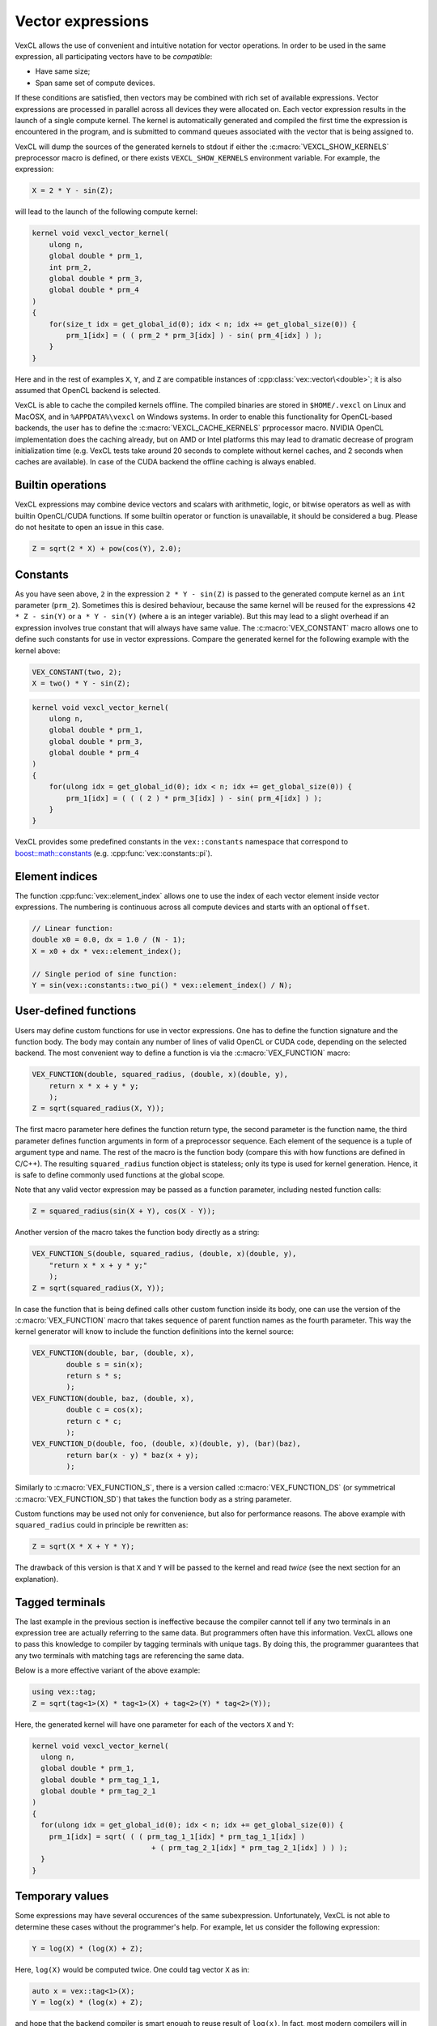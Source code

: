 Vector expressions
==================

VexCL allows the use of convenient and intuitive notation for vector
operations. In order to be used in the same expression, all participating
vectors have to be `compatible`:

- Have same size;
- Span same set of compute devices.

If these conditions are satisfied, then vectors may be combined with rich set
of available expressions. Vector expressions are processed in parallel across
all devices they were allocated on. Each vector expression results in the
launch of a single compute kernel. The kernel is automatically generated and
compiled the first time the expression is encountered in the program, and is
submitted to command queues associated with the vector that is being assigned
to.

VexCL will dump the sources of the generated kernels to stdout if either the
:c:macro:`VEXCL_SHOW_KERNELS` preprocessor macro is defined, or there exists
``VEXCL_SHOW_KERNELS`` environment variable. For example, the expression:

.. code-block:: cpp

    X = 2 * Y - sin(Z);

will lead to the launch of the following compute kernel:

.. code-block:: cpp

    kernel void vexcl_vector_kernel(
        ulong n,
        global double * prm_1,
        int prm_2,
        global double * prm_3,
        global double * prm_4
    )
    {
        for(size_t idx = get_global_id(0); idx < n; idx += get_global_size(0)) {
            prm_1[idx] = ( ( prm_2 * prm_3[idx] ) - sin( prm_4[idx] ) );
        }
    }

Here and in the rest of examples ``X``, ``Y``, and ``Z`` are compatible
instances of :cpp:class:`vex::vector\<double>`; it is also assumed that OpenCL
backend is selected.

VexCL is able to cache the compiled kernels offline. The compiled binaries are
stored in ``$HOME/.vexcl`` on Linux and MacOSX, and in ``%APPDATA%\vexcl`` on
Windows systems. In order to enable this functionality for OpenCL-based
backends, the user has to define the :c:macro:`VEXCL_CACHE_KERNELS` prprocessor
macro. NVIDIA OpenCL implementation does the caching already, but on AMD or
Intel platforms this may lead to dramatic decrease of program initialization
time (e.g. VexCL tests take around 20 seconds to complete without kernel
caches, and 2 seconds when caches are available). In case of the CUDA backend
the offline caching is always enabled.

.. c:macro:: VEXCL_SHOW_KERNELS

    When defined, VexCL will dump source code of the generated kernels to
    stdout. Same effect may be achieved by exporting an environment variable
    with the same name.

.. c:macro:: VEXCL_CACHE_KERNELS

    When defined, VexCL will use offline cache to store the compiled kernels.
    The first time a kernel is compiled on the system, its binaries are saved
    to the cache folder (``$HOME/.vexcl`` on Unix-like systems;
    ``%APPDATA%\vexcl`` on Windows). Next time the program is run, the binaries
    will be obtained from the cache, thus speeding up the program startup.

Builtin operations
------------------

VexCL expressions may combine device vectors and scalars with arithmetic,
logic, or bitwise operators as well as with builtin OpenCL/CUDA functions. If
some builtin operator or function is unavailable, it should be considered a
bug.  Please do not hesitate to open an issue in this case.

.. code-block:: cpp

    Z = sqrt(2 * X) + pow(cos(Y), 2.0);

Constants
---------

As you have seen above, ``2`` in the expression ``2 * Y - sin(Z)`` is passed to
the generated compute kernel as an ``int`` parameter (``prm_2``). Sometimes
this is desired behaviour, because the same kernel will be reused for the
expressions ``42 * Z - sin(Y)`` or ``a * Y - sin(Y)`` (where ``a`` is an
integer variable). But this may lead to a slight overhead if an expression
involves true constant that will always have same value. The
:c:macro:`VEX_CONSTANT` macro allows one to define such constants for use in
vector expressions. Compare the generated kernel for the following example with
the kernel above:

.. code-block:: cpp

    VEX_CONSTANT(two, 2);
    X = two() * Y - sin(Z);

.. code-block:: cpp

    kernel void vexcl_vector_kernel(
        ulong n,
        global double * prm_1,
        global double * prm_3,
        global double * prm_4
    )
    {
        for(ulong idx = get_global_id(0); idx < n; idx += get_global_size(0)) {
            prm_1[idx] = ( ( ( 2 ) * prm_3[idx] ) - sin( prm_4[idx] ) );
        }
    }

VexCL provides some predefined constants in the ``vex::constants`` namespace
that correspond to `boost::math::constants`_ (e.g.
:cpp:func:`vex::constants::pi`).

.. doxygendefine:: VEX_CONSTANT

.. _`boost::math::constants`: http://www.boost.org/doc/libs/release/libs/math/doc/html/math_toolkit/constants.html

Element indices
---------------

The function :cpp:func:`vex::element_index` allows one to use the index
of each vector element inside vector expressions. The numbering is continuous
across all compute devices and starts with an optional ``offset``.

.. code-block:: cpp

    // Linear function:
    double x0 = 0.0, dx = 1.0 / (N - 1);
    X = x0 + dx * vex::element_index();

    // Single period of sine function:
    Y = sin(vex::constants::two_pi() * vex::element_index() / N);

.. doxygenfunction:: vex::element_index

User-defined functions
----------------------

Users may define custom functions for use in vector expressions. One has to
define the function signature and the function body. The body may contain any
number of lines of valid OpenCL or CUDA code, depending on the selected
backend. The most convenient way to define a function is via the
:c:macro:`VEX_FUNCTION` macro:

.. code-block:: cpp

    VEX_FUNCTION(double, squared_radius, (double, x)(double, y),
        return x * x + y * y;
        );
    Z = sqrt(squared_radius(X, Y));

The first macro parameter here defines the function return type, the second
parameter is the function name, the third parameter defines function arguments
in form of a preprocessor sequence. Each element of the sequence is a tuple of
argument type and name. The rest of the macro is the function body (compare
this with how functions are defined in C/C++).  The resulting
``squared_radius`` function object is stateless; only its type is used for
kernel generation.  Hence, it is safe to define commonly used functions at the
global scope.

Note that any valid vector expression may be passed as a function parameter,
including nested function calls:

.. code-block:: cpp

    Z = squared_radius(sin(X + Y), cos(X - Y));


Another version of the macro takes the function body directly as a string:

.. code-block:: cpp

    VEX_FUNCTION_S(double, squared_radius, (double, x)(double, y),
        "return x * x + y * y;"
        );
    Z = sqrt(squared_radius(X, Y));

In case the function that is being defined calls other custom function inside
its body, one can use the version of the :c:macro:`VEX_FUNCTION` macro that
takes sequence of parent function names as the fourth parameter. This way the
kernel generator will know to include the function definitions into the kernel
source:

.. code-block:: cpp

    VEX_FUNCTION(double, bar, (double, x),
            double s = sin(x);
            return s * s;
            );
    VEX_FUNCTION(double, baz, (double, x),
            double c = cos(x);
            return c * c;
            );
    VEX_FUNCTION_D(double, foo, (double, x)(double, y), (bar)(baz),
            return bar(x - y) * baz(x + y);
            );


Similarly to :c:macro:`VEX_FUNCTION_S`, there is a version called
:c:macro:`VEX_FUNCTION_DS` (or symmetrical :c:macro:`VEX_FUNCTION_SD`) that
takes the function body as a string parameter.

Custom functions may be used not only for convenience, but also for performance
reasons. The above example with ``squared_radius`` could in principle be
rewritten as:

.. code-block:: cpp

    Z = sqrt(X * X + Y * Y);

The drawback of this version is that ``X`` and ``Y`` will be passed to the
kernel and read `twice` (see the next section for an explanation).

.. doxygendefine:: VEX_FUNCTION
.. doxygendefine:: VEX_FUNCTION_S
.. doxygendefine:: VEX_FUNCTION_D
.. doxygendefine:: VEX_FUNCTION_SD
.. doxygendefine:: VEX_STRINGIZE_SOURCE

Tagged terminals
----------------

The last example in the previous section is ineffective because the compiler
cannot tell if any two terminals in an expression tree are actually referring
to the same data. But programmers often have this information. VexCL allows one
to pass this knowledge to compiler by tagging terminals with unique tags.  By
doing this, the programmer guarantees that any two terminals with matching tags
are referencing the same data.

Below is a more effective variant of the above example:

.. code-block:: cpp

    using vex::tag;
    Z = sqrt(tag<1>(X) * tag<1>(X) + tag<2>(Y) * tag<2>(Y));

Here, the generated kernel will have one parameter for each of the vectors
``X`` and ``Y``:

.. code-block:: cpp

    kernel void vexcl_vector_kernel(
      ulong n,
      global double * prm_1,
      global double * prm_tag_1_1,
      global double * prm_tag_2_1
    )
    {
      for(ulong idx = get_global_id(0); idx < n; idx += get_global_size(0)) {
	prm_1[idx] = sqrt( ( ( prm_tag_1_1[idx] * prm_tag_1_1[idx] )
				+ ( prm_tag_2_1[idx] * prm_tag_2_1[idx] ) ) );
      }
    }

.. doxygenfunction:: vex::tag

Temporary values
----------------

Some expressions may have several occurences of the same subexpression.
Unfortunately, VexCL is not able to determine these cases without the
programmer's help. For example, let us consider the following expression:

.. code-block:: cpp

    Y = log(X) * (log(X) + Z);

Here, ``log(X)`` would be computed twice. One could tag vector ``X`` as in:

.. code-block:: cpp

    auto x = vex::tag<1>(X);
    Y = log(x) * (log(x) + Z);

and hope that the backend compiler is smart enough to reuse result of
``log(x)``.  In fact, most modern compilers will in this simple case. But in
harder cases it is possible to explicitly tell VexCL to store the result of a
subexpression in a local variable and reuse it. The
:cpp:func:`vex::make_temp\<size_t>` function template serves this purpose:

.. code-block:: cpp

    auto tmp1 = vex::make_temp<1>( sin(X) );
    auto tmp2 = vex::make_temp<2>( cos(X) );
    Y = (tmp1 - tmp2) * (tmp1 + tmp2);

This will result in the following kernel:

.. code-block:: cpp

    kernel void vexcl_vector_kernel(
      ulong n,
      global double * prm_1,
      global double * prm_2_1,
      global double * prm_3_1
    )
    {
      for(ulong idx = get_global_id(0); idx < n; idx += get_global_size(0))
      {
	double temp_1 = sin( prm_2_1[idx] );
	double temp_2 = cos( prm_3_1[idx] );
	prm_1[idx] = ( ( temp_1 - temp_2 ) * ( temp_1 + temp_2 ) );
      }
    }

Any valid vector or multivector expression (but not additive expressions, such
as sparse matrix-vector products) may be wrapped into a
:cpp:func:`vex::make_temp` call.

.. doxygenfunction:: vex::make_temp


Raw pointers [#sd]_
-------------------

Most of the expressions in VexCL are element-wise. That is, the user describes
what needs to be done on an element-by-element basis, and has no access to
neighboring elements. :cpp:func:`vex::raw_pointer` allows to use pointer
arithmetic with either :cpp:class:`vex::vector\<T>` or
:cpp:class:`vex::svm_vector\<T>`.

.. rubric:: The :math:`N`-body problem

Let us consider the :math:`N`-body problem as an example. The :math:`N`-body
problem considers :math:`N` point masses, :math:`m_i,\;i=1,2,\ldots,N` in three
dimensional space :math:`\mathbb{R}^3` moving under the influence of mutual
gravitational attraction. Each mass :math:`m_i` has a position vector
:math:`\vec q_i`. `Newton's law of gravity`_ says that the gravitational force
felt on mass :math:`m_i` by a single mass :math:`m_j` is given by

.. math::

    \vec F_{ij} = \frac{G m_i m_j (\vec q_j - \vec q_i)}
    {||\vec q_j - \vec q_i||^3},

where :math:`G` is the `gravitational constant`_ and
:math:`||\vec q_j - \vec q_i||` is the the distance between :math:`\vec q_i`
and :math:`\vec q_j`.

We can find the total force acting on mass :math:`m_i` by summing over all masses:

.. math::

    \vec F_i = \sum\limits_{j=1,j \neq i}^N \frac{G m_i m_j (\vec q_j - \vec q_i)}
    {||\vec q_j - \vec q_i||^3}.

.. _`Newton's law of gravity`: https://en.wikipedia.org/wiki/Newton%27s_law_of_gravity
.. _`gravitational constant`: https://en.wikipedia.org/wiki/Gravitational_constant

In VexCL, we can encode the formula above with the following custom function:

.. code-block:: cpp

    vex::vector<double>     m(ctx, n);
    vex::vector<cl_double3> q(ctx, n), f(ctx, n);

    VEX_FUNCTION(cl_double3, force, (size_t, n)(size_t, i)(double*, m)(cl_double3*, q),
        const double G = 6.674e-11;

        double3 sum = {0.0, 0.0, 0.0};
        double  m_i = m[i];
        double3 q_i = q[i];

        for(size_t j = 0; j < n; ++j) {
            if (j == i) continue;

            double  m_j = m[j];
            double3 d   = q[j] - q_i;
            double  r   = length(d);

            sum += G * m_i * m_j * d / (r * r * r);
        }
        return sum;
        );

    f = force(n, vex::element_index(), vex::raw_pointer(m), vex::raw_pointer(q));

The function takes number of elements ``n``, index of the current element
``i``, and pointers to arrays of point masses ``m`` and positions ``q``. It
returns the force acting on the current point. Note that we use host-side types
(``cl_double3``) in declaration of function return type and parameter types,
and we use OpenCL types (``double3``) inside the function body.

.. rubric:: Constant address space

In the OpenCL-based backends VexCL allows one to use constant cache on GPUs in
order to speed up the read-only access to small vectors. Usually around 64Kb of
constant cache per compute unit is available. Vectors wrapped in
:cpp:func:`vex::constant` will be decorated with the ``constant`` keyword
instead of the usual ``global`` one. For example, the following expression:

.. code-block:: cpp

    x = 2 * vex::constant(y);

will result in the OpenCL kernel below:

.. code-block:: cpp

    kernel void vexcl_vector_kernel(
      ulong n,
      global int * prm_1,
      int prm_2,
      constant int * prm_3
    )
    {
      for(ulong idx = get_global_id(0); idx < n; idx += get_global_size(0)) {
        prm_1[idx] = ( prm_2 * prm_3[idx] );
      }
    }

In cases where access to arbitrary vector elements is required,
:cpp:func:`vex::constant_pointer` may be used similarly to
:cpp:func:`vex::raw_pointer`. The extracted pointer will be decorated with the
``constant`` keyword.

.. doxygenfunction:: vex::raw_pointer(const vector<T>&)
.. doxygenfunction:: vex::raw_pointer(const svm_vector<T>&)
.. doxygenfunction:: vex::constant
.. doxygenfunction:: vex::constant_pointer

.. _random-number-generation:

Random number generation
------------------------

VexCL provides a counter-based random number generators from Random123_
suite, in which  N-th random number is obtained by applying a stateless mixing
function to N instead of the conventional approach of using N iterations of a
stateful transformation. This technique is easily parallelizable and is well
suited for use in GPGPU applications.

.. _Random123: http://www.deshawresearch.com/resources_random123.html

For integral types, the generated values span the complete range; for floating
point types, the generated values lie in the interval [0,1].

In order to use a random number sequence in a vector expression, the user has
to declare an instance of either :cpp:class:`vex::Random` or
:cpp:class:`vex::RandomNormal` class template as in the following example:

.. code-block:: cpp

    vex::Random<double, vex::random::threefry> rnd;

    // X will contain random numbers from [-1, 1]:
    X = 2 * rnd(vex::element_index(), std::rand()) - 1;

Note that :cpp:func:`vex::element_index` function here provides the random
number generator with a sequence position N, and ``std::rand()`` is used to
obtain a seed for this specific sequence.

.. rubric:: Monte Carlo :math:`\pi`

Here is a more interesting example of using random numbers to estimate the
value of :math:`\pi`. In order to do this we remember that area of a circle
with radius :math:`r` is equal to :math:`\pi r^2`. A square of the same
'radius' has area of :math:`(2r)^2`. Then we can write

.. math::

    \frac{\text{area of circle}}{\text{area of square}} =
    \frac{\pi r^2}{(2r)^2} = \frac{\pi}{4},

.. math::

    \pi = 4 \frac{\text{area of circle}}{\text{area of square}}

We can estimate the last fraction in the formula above with the Monte-Carlo
method. If we generate a lot of random points in a square, then ratio of circle
area over square area will be approximately equal to the ratio of points in the
circle over all points. This is illustrated by the following figure:

.. plot::
    :align: center

    from pylab import *

    chameleon1 = ( 51.0/255,  17.0/255,   1.0/255)
    chameleon2 = (255.0/255, 195.0/255,   0.0/255)
    chameleon3 = (199.0/255,  10.0/255,  30.0/255)
    chameleon4 = (107.0/255,   6.0/255,   5.0/255)

    figure(figsize=(4,4))

    x = np.random.uniform(0, 1, 3000)
    y = np.random.uniform(0, 1, 3000)

    i = (x * x + y * y) < 1.0

    plot(x[i==0], y[i==0], 'o', markersize=2, markeredgecolor=chameleon2, markerfacecolor=chameleon2)
    plot(x[i==1], y[i==1], 'o', markersize=2, markeredgecolor=chameleon3, markerfacecolor=chameleon3)

    x = np.linspace(0, 1, 100)
    y = np.sqrt(1 - x * x)

    plot(x, y, '-', color=chameleon4, linewidth=2)

    xticks([0, 0.5, 1])
    yticks([   0.5, 1])

In VexCL we can compute the estimate with a single expression, that will
generate single compute-bound kernel:

.. code-block:: cpp

    vex::Random<cl_double2> rnd;
    vex::Reductor<size_t> sum(ctx);

    double pi = sum(length(rnd(vex::element_index(0, n), std::rand())) < 1) * 4.0 / n;

Here we generate ``n`` random 2D points and use the builtin OpenCL function
``length`` to see which points are located withing the circle. Then we use the
``sum`` functor to count the points within the circle and finally multiply the
number with ``4.0/n`` to get the estimated value of :math:`\pi`.

.. doxygenstruct:: vex::Random
    :members:

.. doxygenstruct:: vex::RandomNormal
    :members:

Permutations [#sd]_
-------------------

:cpp:func:`vex::permutation` allows the use of a permuted vector in a vector
expression. The function accepts a vector expression that returns integral
values (indices).  The following example reverses `X` and assigns it to `Y` in
two different ways:

.. code-block:: cpp

    Y = vex::permutation(n - 1 - vex::element_index())(X);

    // Permutation expressions are writable!
    vex::permutation(n - 1 - vex::element_index())(Y) = X;

.. doxygenfunction:: vex::permutation

Slicing [#sd]_
--------------

An instance of the :cpp:class:`vex::slicer\<NDim>` class allows one to
conveniently access sub-blocks of multi-dimensional arrays that are stored in
:cpp:class:`vex::vector\<T>` in row-major order. The constructor of the class
accepts the dimensions of the array to be sliced. The following example
extracts every other element from interval ``[100, 200)`` of a
one-dimensional vector ``X``:

.. code-block:: cpp

    vex::vector<double> X(ctx, n);
    vex::vector<double> Y(ctx, 50);

    vex::slicer<1> slice(vex::extents[n]);

    Y = slice[vex::range(100, 2, 200)](X);

And the example below shows how to work with a two-dimensional matrix:

.. code-block:: cpp

    using vex::range, vex::_; // vex::_ is a shortcut for an empty range

    vex::vector<double> X(ctx, n * n); // n-by-n matrix stored in row-major order.
    vex::vector<double> Y(ctx, n);

    // vex::extents is a helper object similar to boost::multi_array::extents.
    vex::slicer<2> slice(vex::extents[n][n]);

    Y = slice[42](X);    // Put 42-nd row of X into Y.
    Y = slice[_][42](X); // Put 42-nd column of X into Y.

    slice[_][10](X) = Y; // Put Y into 10-th column of X.

    // Assign sub-block [10,20)x[30,40) of X to Z:
    vex::vector<double> Z = slice[range(10, 20)][range(30, 40)](X);
    assert(Z.size() == 100);

.. doxygenstruct:: vex::slicer
    :members:

.. doxygenvariable:: vex::extents
.. doxygenstruct:: vex::range
    :members:

.. doxygenvariable:: vex::_

Reducing multidimensional expressions [#sd]_
--------------------------------------------

:cpp:func:`vex::reduce` function allows one to reduce a multidimensional
expression along its one or more dimensions. The result is again a vector
expression, which may be used in other expressions. The supported reduction
operations are :cpp:class:`vex::SUM`, :cpp:class:`vex::MIN`, and
:cpp:class:`vex::MAX`. The function takes three arguments: the shape of the
expression to reduce (with the slowest changing dimension in the front), the
expression to reduce, and the dimension(s) to reduce along. The latter are
specified as indices into the shape array. Both the shape and indices are
specified as static arrays of integers, but :cpp:var:`vex::extents` object
may be used for convenience.

In the following example we find maximum absolute value of each row in a
two-dimensional matrix and assign the result to a vector:

.. code-block:: cpp

    vex::vector<double> A(ctx, N * M);
    vex::vector<double> x(ctx, N);

    x = vex::reduce<vex::MAX>(vex::extents[N][M], fabs(A), vex::extents[1]);

It is also possible to use :cpp:class:`vex::slicer` instance to provide
information about the expression shape:

.. code-block:: cpp

    vex::slicer<2> Adim(vex::extents[N][M]);
    x = vex::reduce<vex::MAX>(Adim[_](fabs(A)), vex::extents[1]);

.. doxygenfunction:: vex::reduce(const SlicedExpr&, const ReduceDims&)
.. doxygenfunction:: vex::reduce(const ExprShape&, const Expr&, const ReduceDims&)

Reshaping [#sd]_
----------------

:cpp:func:`vex::reshape` function is a powerful primitive that
allows one to conveniently manipulate multidimensional data. It takes three
arguments -- an arbitrary vector expression to reshape, the dimensions
``dst_dims`` of the final result (with the slowest changing dimension in the
front), and the native dimensions of the expression, which are specified as
indices into ``dst_dims``. The function returns a vector expression. The
dimensions may be conveniently specified with the help of
:cpp:var:`vex::extents` object.

Here is an example that shows how a two-dimensional matrix of size
:math:`N \times M` could be transposed:

.. code-block:: cpp

    vex::vector<double> A(ctx, N * M);
    vex::vector<double> B = vex::reshape(A,
                                vex::extents[M][N], // new shape
                                vex::extents[1][0]  // A is shaped as [N][M]
                                );

If the source expression lacks some of the destination dimensions, then those
will be introduced by replicating the available data. For example, to make a
two-dimensional matrix from a one-dimensional vector by copying the vector to
each row of the matrix, one could do the following:

.. code-block:: cpp

    vex::vector<double> x(ctx, N);
    vex::vector<double> y(ctx, M);
    vex::vector<double> A(ctx, M * N);

    // Copy x into each row of A:
    A = vex::reshape(x, vex::extents[M][N], vex::extents[1]);
    // Now, copy y into each column of A:
    A = vex::reshape(y, vex::extents[M][N], vex::extents[0]);

Here is a more realistic example of a dense matrix-matrix multiplication.
Elements of a matrix product :math:`C = AB` are defined as
:math:`C_{ij} = \sum_k A_{ik} B_{kj}`. Let's assume that matrix :math:`A` has
shape :math:`N \times L`, and matrix :math:`B` is shaped as :math:`L \times M`.
Then matrix :math:`C` has dimensions :math:`N \times M`. In order to implement
the multiplication we extend matrices :math:`A` and :math:`B` to the
shape of :math:`N \times L \times M`, multiply the resulting expressions
elementwise, and reduce the product along the middle dimension (:math:`L`):

.. code-block:: cpp

    vex::vector<double> A(ctx, N * L);
    vex::vector<double> B(ctx, L * M);
    vex::vector<double> C(ctx, N * M);

    C = vex::reduce<vex::SUM>(
            vex::extents[N][L][M],
            vex::reshape(A, vex::extents[N][L][M], vex::extents[0][1]) *
            vex::reshape(B, vex::extents[N][L][M], vex::extents[1][2]),
            1
            );

This of course would not be as efficient as a carefully crafted custom
implementation or a call to a vendor BLAS function. Also, this particular
operation is more efficiently done with tensor product function described in
the next section.

.. doxygenfunction:: vex::reshape

Tensor product [#sd]_
---------------------

Given two tensors (arrays of dimension greater than or equal to one), ``A`` and
``B``, and a list of axes pairs (where each pair represents corresponding axes
from each of the two tensors), the tensor product operation sums the products
of ``A``'s and ``B``'s elements over the given axes. In VexCL this is
implemented as :cpp:func:`vex::tensordot` operation (compare with python's
numpy.tensordot_).

For example, the above matrix-matrix product may be implemented much more
efficiently with :cpp:func:`vex::tensordot`:

.. code-block:: cpp

    using vex::_;

    vex::slicer<2> Adim(vex::extents[N][M]);
    vex::slicer<2> Bdim(vex::extents[M][L]);

    C = vex::tensordot(Adim[_](A), Bdim[_](B), vex::axes_pairs(1, 0));

Here instances of :cpp:class:`vex::slicer` class are used to provide shape
information for the ``A`` and ``B`` vectors.

.. _numpy.tensordot: http://docs.scipy.org/doc/numpy/reference/generated/numpy.tensordot.html

.. doxygenfunction:: vex::tensordot
.. doxygenfunction:: vex::axes_pairs

Scattered data interpolation with multilevel B-Splines
------------------------------------------------------

VexCL provides an implementation of the MBA algorithm based on paper by Lee,
Wolberg, and Shin [LeWS97]_. This is a fast algorithm for scattered
N-dimensional data interpolation and approximation.  Multilevel B-splines are
used to compute a C2-continuously differentiable surface through a set of
irregularly spaced points. The algorithm makes use of a coarse-to-fine
hierarchy of control lattices to generate a sequence of bicubic B-spline
functions whose sum approaches the desired interpolation function. Large
performance gains are realized by using B-spline refinement to reduce the sum
of these functions into one equivalent B-spline function.  High-fidelity
reconstruction is possible from a selected set of sparse and irregular samples.

The algorithm is setup on a CPU. After that, it may be used in vector
expressions. Here is an example in 2D:

.. code-block:: cpp

    // Coordinates of data points:
    std::vector< std::array<double,2> > coords = {
        {0.0, 0.0},
        {0.0, 1.0},
        {1.0, 0.0},
        {1.0, 1.0},
        {0.4, 0.4},
        {0.6, 0.6}
    };

    // Data values:
    std::vector<double> values = {
        0.2, 0.0, 0.0, -0.2, -1.0, 1.0
    };

    // Bounding box:
    std::array<double, 2> xmin = {-0.01, -0.01};
    std::array<double, 2> xmax = { 1.01,  1.01};

    // Initial grid size:
    std::array<size_t, 2> grid = {5, 5};

    // Algorithm setup.
    vex::mba<2> surf(ctx, xmin, xmax, coords, values, grid);

    // x and y are coordinates of arbitrary 2D points
    // (here the points are placed on a regular grid):
    vex::vector<double> x(ctx, n*n), y(ctx, n*n), z(ctx, n*n);

    auto I = vex::element_index() % n;
    auto J = vex::element_index() / n;
    vex::tie(x, y) = std::make_tuple(h * I, h * J);

    // Get interpolated values:
    z = surf(x, y);

.. [LeWS97] S. Lee, G. Wolberg, and S. Y. Shin. \
            Scattered data interpolation with multilevel B-Splines. \
            IEEE Transactions on Visualization and Computer Graphics, 3:228–244, 1997

.. doxygenclass:: vex::mba
    :members:

Fast Fourier Transform [#sd]_
-----------------------------

VexCL provides an implementation of the Fast Fourier Transform (FFT) that
accepts arbitrary vector expressions as input, allows one to perform
multidimensional transforms (of any number of dimensions), and supports
arbitrary sized vectors:

.. code-block:: cpp

    vex::FFT<double, cl_double2> fft(ctx, n);
    vex::FFT<cl_double2, double> ifft(ctx, n, vex::fft::inverse);

    vex::vector<double> rhs(ctx, n), u(ctx, n), K(ctx, n);

    // Solve Poisson equation with FFT:
    u = ifft( K * fft(rhs) );

.. doxygenstruct:: vex::FFT
    :members:

.. doxygenenum:: vex::fft::direction

.. [#sd]

    This operation involves access to arbitrary elements of its subexpressions
    and may lead to unpredictable device-to-device communication. Hence, it is
    restricted to single-device expressions. That is, only vectors that are
    located on a single device are allowed to participate in this operation.

